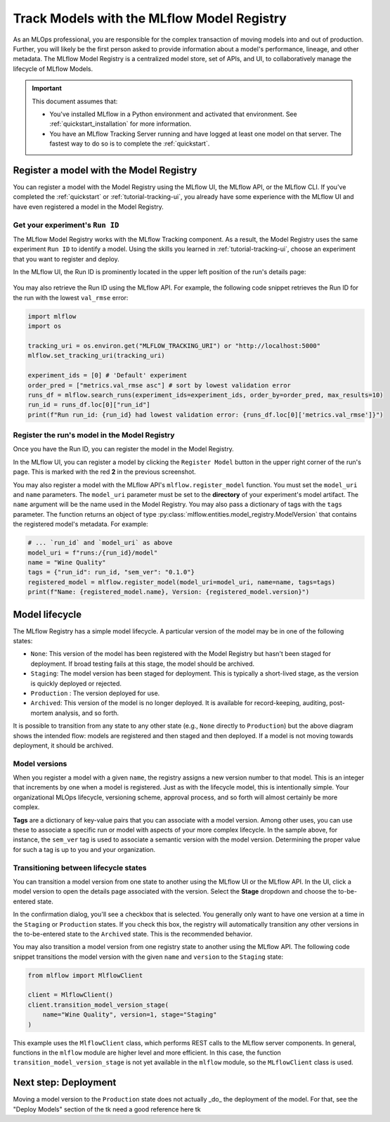 .. _tutorial-model-registry:

Track Models with the MLflow Model Registry
===========================================================

As an MLOps professional, you are responsible for the complex transaction of moving models into and out of production. Further, you will likely be the first person asked to provide information about a model's performance, lineage, and other metadata. The MLflow Model Registry is a centralized model store, set of APIs, and UI, to collaboratively manage the lifecycle of MLflow Models. 

.. important:: 

    This document assumes that:
    
    - You've installed MLflow in a Python environment and activated that environment. See :ref:`quickstart_installation` for more information.
    - You have an MLflow Tracking Server running and have logged at least one model on that server. The fastest way to do so is to complete the :ref:`quickstart`.

Register a model with the Model Registry
----------------------------------------

You can register a model with the Model Registry using the MLflow UI, the MLflow API, or the MLflow CLI. If you've completed the :ref:`quickstart` or :ref:`tutorial-tracking-ui`, you already have some experience with the MLflow UI and have even registered a model in the Model Registry.

Get your experiment's ``Run ID``
~~~~~~~~~~~~~~~~~~~~~~~~~~~~~~~~~~~~~~~~~~~~~~

The MLflow Model Registry works with the MLflow Tracking component. As a result, the Model Registry uses the same experiment ``Run ID`` to identify a model. Using the skills you learned in :ref:`tutorial-tracking-ui`, choose an experiment that you want to register and deploy. 

In the MLflow UI, the Run ID is prominently located in the upper left position of the run's details page:

.. figure:: _static/images/tutorial-model-registry/run-details.png
   :alt: screenshot showing the location of Run ID in the MLflow UI

You may also retrieve the Run ID using the MLflow API. For example, the following code snippet retrieves the Run ID for the run with the lowest ``val_rmse`` error:

.. code-block:: python

    import mlflow
    import os

    tracking_uri = os.environ.get("MLFLOW_TRACKING_URI") or "http://localhost:5000"
    mlflow.set_tracking_uri(tracking_uri)

    experiment_ids = [0] # 'Default' experiment
    order_pred = ["metrics.val_rmse asc"] # sort by lowest validation error
    runs_df = mlflow.search_runs(experiment_ids=experiment_ids, order_by=order_pred, max_results=10)
    run_id = runs_df.loc[0]["run_id"]
    print(f"Run run_id: {run_id} had lowest validation error: {runs_df.loc[0]['metrics.val_rmse']}")

Register the run's model in the Model Registry
~~~~~~~~~~~~~~~~~~~~~~~~~~~~~~~~~~~~~~~~~~~~~~

Once you have the Run ID, you can register the model in the Model Registry. 

In the MLflow UI, you can register a model by clicking the ``Register Model`` button in the upper right corner of the run's page. This is marked with the red **2** in the previous screenshot.

You may also register a model with the MLflow API's ``mlflow.register_model`` function. You must set the ``model_uri`` and ``name`` parameters. The ``model_uri`` parameter must be set to the **directory** of your experiment's model artifact. The ``name`` argument will be the name used in the Model Registry. You may also pass a dictionary of tags with the ``tags`` parameter. The function returns an object of type :py:class:`mlflow.entities.model_registry.ModelVersion` that contains the registered model's metadata. For example:

.. code-block:: python

    # ... `run_id` and `model_uri` as above
    model_uri = f"runs:/{run_id}/model"
    name = "Wine Quality"
    tags = {"run_id": run_id, "sem_ver": "0.1.0"}
    registered_model = mlflow.register_model(model_uri=model_uri, name=name, tags=tags)
    print(f"Name: {registered_model.name}, Version: {registered_model.version}")

Model lifecycle
----------------------------------

The MLflow Registry has a simple model lifecycle. A particular version of the model may be in one of the following states:

- ``None``: This version of the model has been registered with the Model Registry but hasn't been staged for deployment. If broad testing fails at this stage, the model should be archived.
- ``Staging``: The model version has been staged for deployment. This is typically a short-lived stage, as the version is quickly deployed or rejected.
- ``Production`` : The version deployed for use. 
- ``Archived``: This version of the model is no longer deployed. It is available for record-keeping, auditing, post-mortem analysis, and so forth.

.. image :: _static/images/tutorial-model-registry/registry-lifecycle.png
   :alt: Model lifecycle

It is possible to transition from any state to any other state (e.g., ``None`` directly to ``Production``) but the above diagram shows the intended flow: models are registered and then staged and then deployed. If a model is not moving towards deployment, it should be archived.

Model versions
~~~~~~~~~~~~~~~~~~~~~~~~~~

When you register a model with a given ``name``, the registry assigns a new version number to that model. This is an integer that increments by one when a model is registered. Just as with the lifecycle model, this is intentionally simple. Your organizational MLOps lifecycle, versioning scheme, approval process, and so forth will almost certainly be more complex.

**Tags** are a dictionary of key-value pairs that you can associate with a model version. Among other uses, you can use these to associate a specific run or model with aspects of your more complex lifecycle. In the sample above, for instance, the ``sem_ver`` tag is used to associate a semantic version with the model version. Determining the proper value for such a tag is up to you and your organization.

Transitioning between lifecycle states
~~~~~~~~~~~~~~~~~~~~~~~~~~~~~~~~~~~~~~~~~~~~~~

You can transition a model version from one state to another using the MLflow UI or the MLflow API. In the UI, click a model version to open the details page associated with the version. Select the **Stage** dropdown and choose the to-be-entered state. 

In the confirmation dialog, you'll see a checkbox that is selected. You generally only want to have one version at a time in the ``Staging`` or ``Production`` states. If you check this box, the registry will automatically transition any other versions in the to-be-entered state to the ``Archived`` state. This is the recommended behavior.

You may also transition a model version from one registry state to another using the MLflow API. The following code snippet transitions the model version with the given ``name`` and ``version`` to the ``Staging`` state:

.. code-block:: python

    from mlflow import MlflowClient 

    client = MlflowClient()
    client.transition_model_version_stage(
        name="Wine Quality", version=1, stage="Staging"
    )

This example uses the ``MlflowClient`` class, which performs REST calls to the MLflow server components. In general, functions in the ``mlflow`` module are higher level and more efficient. In this case, the function ``transition_model_version_stage`` is not yet available in the ``mlflow`` module, so the ``MLflowClient`` class is used.

Next step: Deployment
----------------------------------

Moving a model version to the ``Production`` state does not actually _do_ the deployment of the model. For that, see the "Deploy Models" section of the tk need a good reference here tk


